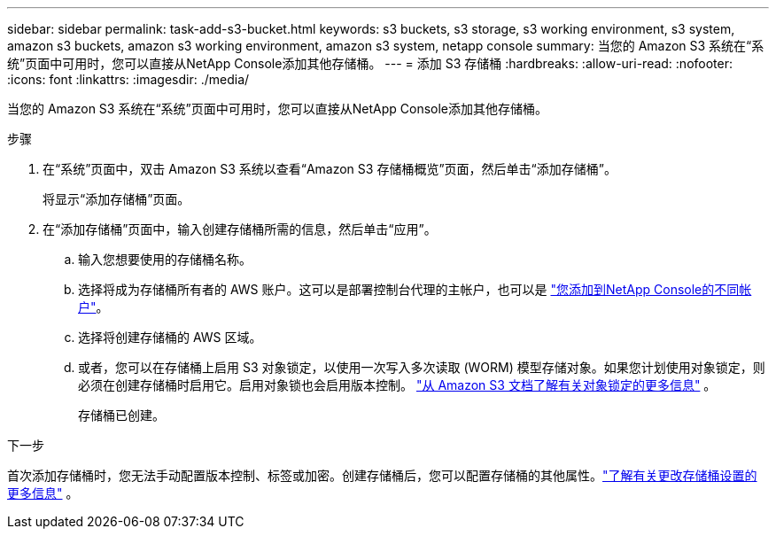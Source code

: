 ---
sidebar: sidebar 
permalink: task-add-s3-bucket.html 
keywords: s3 buckets, s3 storage, s3 working environment, s3 system, amazon s3 buckets, amazon s3 working environment, amazon s3 system, netapp console 
summary: 当您的 Amazon S3 系统在“系统”页面中可用时，您可以直接从NetApp Console添加其他存储桶。 
---
= 添加 S3 存储桶
:hardbreaks:
:allow-uri-read: 
:nofooter: 
:icons: font
:linkattrs: 
:imagesdir: ./media/


[role="lead"]
当您的 Amazon S3 系统在“系统”页面中可用时，您可以直接从NetApp Console添加其他存储桶。

.步骤
. 在“系统”页面中，双击 Amazon S3 系统以查看“Amazon S3 存储桶概览”页面，然后单击“添加存储桶”。
+
将显示“添加存储桶”页面。

. 在“添加存储桶”页面中，输入创建存储桶所需的信息，然后单击“应用”。
+
.. 输入您想要使用的存储桶名称。
.. 选择将成为存储桶所有者的 AWS 账户。这可以是部署控制台代理的主帐户，也可以是 https://docs.netapp.com/us-en/console-setup-admin/task-adding-aws-accounts.html#add-credentials-to-a-connector["您添加到NetApp Console的不同帐户"^]。
.. 选择将创建存储桶的 AWS 区域。
.. 或者，您可以在存储桶上启用 S3 对象锁定，以使用一次写入多次读取 (WORM) 模型存储对象。如果您计划使用对象锁定，则必须在创建存储桶时启用它。启用对象锁也会启用版本控制。 https://docs.aws.amazon.com/AmazonS3/latest/userguide/object-lock.html["从 Amazon S3 文档了解有关对象锁定的更多信息"^] 。
+
存储桶已创建。





.下一步
首次添加存储桶时，您无法手动配置版本控制、标签或加密。创建存储桶后，您可以配置存储桶的其他属性。link:task-change-s3-bucket-settings.html["了解有关更改存储桶设置的更多信息"] 。
